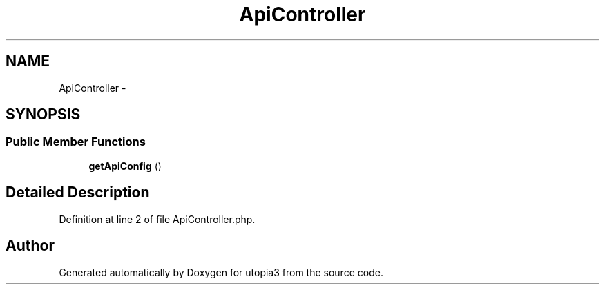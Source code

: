 .TH "ApiController" 3 "Fri Mar 4 2011" "utopia3" \" -*- nroff -*-
.ad l
.nh
.SH NAME
ApiController \- 
.SH SYNOPSIS
.br
.PP
.SS "Public Member Functions"

.in +1c
.ti -1c
.RI "\fBgetApiConfig\fP ()"
.br
.in -1c
.SH "Detailed Description"
.PP 
Definition at line 2 of file ApiController.php.

.SH "Author"
.PP 
Generated automatically by Doxygen for utopia3 from the source code.
